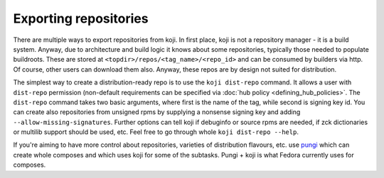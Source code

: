 ======================
Exporting repositories
======================

There are multiple ways to export repositories from koji. In first place,
koji is not a repository manager - it is a build system. Anyway, due to
architecture and build logic it knows about some repositories, typically those
needed to populate buildroots. These are stored at
``<topdir>/repos/<tag_name>/<repo_id>`` and can be consumed by builders via
http. Of course, other users can download them also. Anyway, these repos are by
design not suited for distribution.

The simplest way to create a distribution-ready repo is to use the ``koji dist-repo``
command. It allows a user with ``dist-repo`` permission (non-default requirements
can be specified via :doc:`hub policy <defining_hub_policies>`. The ``dist-repo``
command takes two basic arguments, where first is the name of the tag, while
second is signing key id. You can create also repositories from unsigned rpms by
supplying a nonsense signing key and adding ``--allow-missing-signatures``.
Further options can tell koji if debuginfo or source rpms are needed, if zck
dictionaries or multilib support should be used, etc. Feel free to go through
whole ``koji dist-repo --help``.

If you're aiming to have more control about repositories, varieties of
distribution flavours, etc. use `pungi <https://pagure.io/pungi/>`_ which can
create whole composes and which uses koji for some of the subtasks. Pungi + koji
is what Fedora currently uses for composes.
